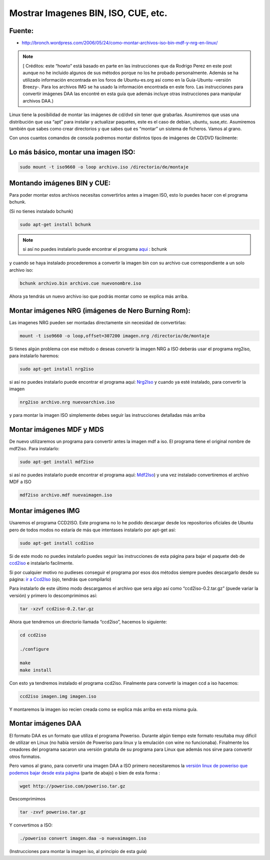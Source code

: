 .. _reference-linux-montar_imagenes_bin_iso_etc:

####################################
Mostrar Imagenes BIN, ISO, CUE, etc.
####################################

Fuente:
*******

* http://bronch.wordpress.com/2006/05/24/como-montar-archivos-iso-bin-mdf-y-nrg-en-linux/

.. note::
    [ Créditos: este “howto” está basado en parte en las instrucciones que da Rodrigo
    Perez en este post aunque no he incluido algunos de sus métodos porque no los he probado
    personalmente. Además se ha utilizado información encontrada en los foros de
    Ubuntu-es.org así como en la Guia-Ubuntu -versión Breezy-. Para los archivos IMG
    se ha usado la información encontrada en este foro. Las instrucciones para
    convertir imágenes DAA las encontré en esta guía que además incluye otras
    instrucciones para manipular archivos DAA.)

Linux tiene la posibilidad de montar las imágenes de cd/dvd sin tener que grabarlas.
Asumiremos que usas una distribución que usa “apt” para instalar y actualizar
paquetes, este es el caso de debian, ubuntu, suse,etc. Asumiremos también que sabes
como crear directorios y que sabes qué es “montar” un sistema de ficheros.
Vamos al grano.

Con unos cuantos comandos de consola podremos montar distintos tipos de imágenes
de CD/DVD fácilmente:

Lo más básico, montar una imagen ISO:
*************************************

.. code-block:: bash

    sudo mount -t iso9660 -o loop archivo.iso /directorio/de/montaje

Montando imágenes BIN y CUE:
****************************

Para poder montar estos archivos necesitas convertirlos antes a imagen ISO, esto
lo puedes hacer con el programa bchunk.

(Si no tienes instalado bchunk)

.. code-block:: bash

    sudo apt-get install bchunk

.. note::
    si así no puedes instalarlo puede encontrar el programa
    `aqui <http://he.fi/bchunk/>`_ : bchunk

y cuando se haya instalado procederemos a convertir la imagen bin con su archivo
cue correspondiente a un solo archivo iso:

.. code-block:: bash

    bchunk archivo.bin archivo.cue nuevonombre.iso

Ahora ya tendrás un nuevo archivo iso que podrás montar como se explica más arriba.

Montar imágenes NRG (imágenes de Nero Burning Rom):
***************************************************

Las imagenes NRG pueden ser montadas directamente sin necesidad de convertirlas:

.. code-block:: bash

    mount -t iso9660 -o loop,offset=307200 imagen.nrg /directorio/de/montaje

Si tienes algún problema con ese método o deseas convertir la imagen NRG a ISO
deberás usar el programa nrg2iso, para instalarlo haremos:

.. code-block:: bash

    sudo apt-get install nrg2iso


si así no puedes instalarlo puede encontrar el programa aquí:
`Nrg2Iso <http://gregory.kokanosky.free.fr/v4/linux/nrg2iso.en.html>`_
y cuando ya esté instalado, para convertir la imagen

.. code-block:: bash

    nrg2iso archivo.nrg nuevoarchivo.iso

y para montar la imagen ISO simplemente debes seguir las instrucciones detalladas
más arriba

Montar imágenes MDF y MDS
*************************

De nuevo utilizaremos un programa para convertir antes la imagen mdf a iso. El
programa tiene el original nombre de mdf2iso. Para instalarlo:

.. code-block:: bash

    sudo apt-get install mdf2iso

si así no puedes instalarlo puede encontrar el programa aquí:
`Mdf2Iso <http://developer.berlios.de/projects/mdf2iso>`_)
y una vez instalado convertiremos el archivo MDF a ISO

.. code-block:: bash

    mdf2iso archivo.mdf nuevaimagen.iso

Montar imágenes IMG
*******************

Usaremos el programa CCD2ISO. Este programa no lo he podido descargar desde los
repositorios oficiales de Ubuntu pero de todos modos no estaría de más que
intentases instalarlo por apt-get así:

.. code-block:: bash

    sudo apt-get install ccd2iso

Si de este modo no puedes instalarlo puedes seguir las instrucciones de
esta página para bajar el paquete deb de
`ccd2iso <http://www.ubuntu-es.org/index.php?q=node/31266>`_
e instalarlo facilmente.

Si por cualquier motivo no pudieses conseguir el programa por esos dos métodos
siempre puedes descargarlo desde su página:
`ir a Ccd2Iso <http://sourceforge.net/projects/ccd2iso>`_ (ojo, tendrás que compilarlo)

Para instalarlo de este último modo descargamos el archivo que sera algo así
como “ccd2iso-0.2.tar.gz” (puede variar la versión) y primero lo descomprimimos así:

.. code-block:: bash

    tar -xzvf ccd2iso-0.2.tar.gz

Ahora que tendremos un directorio llamada “ccd2iso”, hacemos lo siguiente:

.. code-block:: bash

    cd ccd2iso

    ./configure

    make
    make install

Con esto ya tendremos instalado el programa ccd2iso. Finalmente para convertir
la imagen ccd a iso hacemos:

.. code-block:: bash

    ccd2iso imagen.img imagen.iso

Y montaremos la imagen iso recien creada como se explica más arriba en esta
misma guía.

Montar imágenes DAA
*******************

El formato DAA es un formato que utiliza el programa Poweriso. Durante algún
tiempo este formato resultaba muy dificil de utilizar en Linux (no había versión
de Poweriso para linux y la emulación con wine no funcionaba). Finalmente los
creadores del programa sacaron una versión gratuita de su programa para Linux que
además nos sirve para convertir otros formatos.

Pero vamos al grano, para convertir una imagen DAA a ISO primero necesitaremos
la `versión linux de poweriso que podemos bajar desde esta página <http://poweriso.com/download.htm>`_
(parte de abajo) o bien de esta forma :

.. code-block:: bash

    wget http://poweriso.com/poweriso.tar.gz

Descomprimimos

.. code-block:: bash

    tar -zxvf poweriso.tar.gz

Y convertimos a ISO:

.. code-block:: bash

    ./poweriso convert imagen.daa -o nuevaimagen.iso

(Instrucciones para montar la imagen iso, al principio de esta guía)
